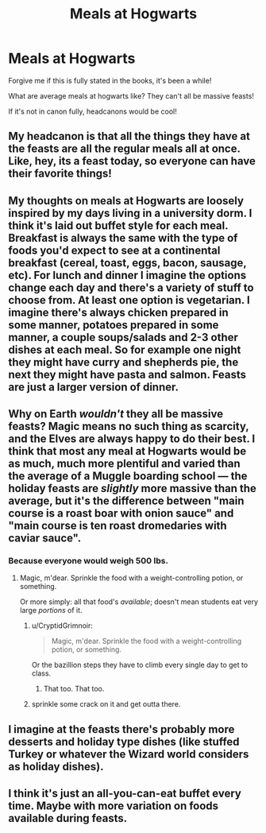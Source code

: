 #+TITLE: Meals at Hogwarts

* Meals at Hogwarts
:PROPERTIES:
:Author: snapeypotter
:Score: 6
:DateUnix: 1560354773.0
:DateShort: 2019-Jun-12
:END:
Forgive me if this is fully stated in the books, it's been a while!

What are average meals at hogwarts like? They can't all be massive feasts!

If it's not in canon fully, headcanons would be cool!


** My headcanon is that all the things they have at the feasts are all the regular meals all at once. Like, hey, its a feast today, so everyone can have their favorite things!
:PROPERTIES:
:Author: notYetTakenName
:Score: 9
:DateUnix: 1560365044.0
:DateShort: 2019-Jun-12
:END:


** My thoughts on meals at Hogwarts are loosely inspired by my days living in a university dorm. I think it's laid out buffet style for each meal. Breakfast is always the same with the type of foods you'd expect to see at a continental breakfast (cereal, toast, eggs, bacon, sausage, etc). For lunch and dinner I imagine the options change each day and there's a variety of stuff to choose from. At least one option is vegetarian. I imagine there's always chicken prepared in some manner, potatoes prepared in some manner, a couple soups/salads and 2-3 other dishes at each meal. So for example one night they might have curry and shepherds pie, the next they might have pasta and salmon. Feasts are just a larger version of dinner.
:PROPERTIES:
:Author: chatterchick
:Score: 9
:DateUnix: 1560378666.0
:DateShort: 2019-Jun-13
:END:


** Why on Earth /wouldn't/ they all be massive feasts? Magic means no such thing as scarcity, and the Elves are always happy to do their best. I think that most any meal at Hogwarts would be as much, much more plentiful and varied than the average of a Muggle boarding school --- the holiday feasts are /slightly/ more massive than the average, but it's the difference between "main course is a roast boar with onion sauce" and "main course is ten roast dromedaries with caviar sauce".
:PROPERTIES:
:Author: Achille-Talon
:Score: 9
:DateUnix: 1560354841.0
:DateShort: 2019-Jun-12
:END:

*** Because everyone would weigh 500 lbs.
:PROPERTIES:
:Author: sackofgarbage
:Score: 4
:DateUnix: 1560362773.0
:DateShort: 2019-Jun-12
:END:

**** Magic, m'dear. Sprinkle the food with a weight-controlling potion, or something.

Or more simply: all that food's /available/; doesn't mean students eat very large /portions/ of it.
:PROPERTIES:
:Author: Achille-Talon
:Score: 14
:DateUnix: 1560365411.0
:DateShort: 2019-Jun-12
:END:

***** u/CryptidGrimnoir:
#+begin_quote
  Magic, m'dear. Sprinkle the food with a weight-controlling potion, or something.
#+end_quote

Or the bazillion steps they have to climb every single day to get to class.
:PROPERTIES:
:Author: CryptidGrimnoir
:Score: 11
:DateUnix: 1560379663.0
:DateShort: 2019-Jun-13
:END:

****** That too. That too.
:PROPERTIES:
:Author: Achille-Talon
:Score: 3
:DateUnix: 1560417972.0
:DateShort: 2019-Jun-13
:END:


***** sprinkle some crack on it and get outta there.
:PROPERTIES:
:Author: ferret_80
:Score: 3
:DateUnix: 1560372374.0
:DateShort: 2019-Jun-13
:END:


** I imagine at the feasts there's probably more desserts and holiday type dishes (like stuffed Turkey or whatever the Wizard world considers as holiday dishes).
:PROPERTIES:
:Author: Beanoe712
:Score: 3
:DateUnix: 1560388266.0
:DateShort: 2019-Jun-13
:END:


** I think it's just an all-you-can-eat buffet every time. Maybe with more variation on foods available during feasts.
:PROPERTIES:
:Author: Slightly_Too_Heavy
:Score: 1
:DateUnix: 1560377507.0
:DateShort: 2019-Jun-13
:END:
